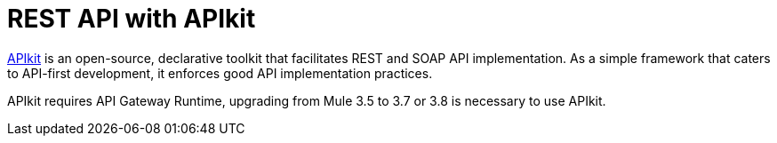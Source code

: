 = REST API with APIkit

// kris 12/5/2016 replaced incomplete unrunnable example, broken image, and obsolete text, this file isn't in the TOC so this page is just a temporary alternative to a redirect. Entered redirect to main apikit doc in Docs Redirects spreadsheet

link:https://docs.mulesoft.com/apikit/[APIkit] is an open-source, declarative toolkit that facilitates REST and SOAP API implementation. As a simple framework that caters to API-first development, it enforces good API implementation practices. 

APIkit requires API Gateway Runtime, upgrading from Mule 3.5 to 3.7 or 3.8 is necessary to use APIkit.
